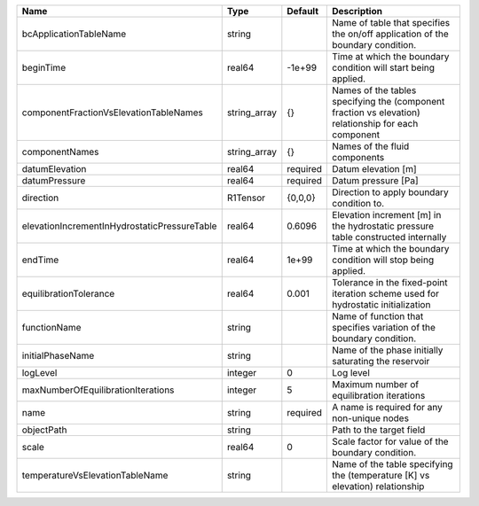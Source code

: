 

============================================ ============ ======== ==================================================================================================== 
Name                                         Type         Default  Description                                                                                          
============================================ ============ ======== ==================================================================================================== 
bcApplicationTableName                       string                Name of table that specifies the on/off application of the boundary condition.                       
beginTime                                    real64       -1e+99   Time at which the boundary condition will start being applied.                                       
componentFractionVsElevationTableNames       string_array {}       Names of the tables specifying the (component fraction vs elevation) relationship for each component 
componentNames                               string_array {}       Names of the fluid components                                                                        
datumElevation                               real64       required Datum elevation [m]                                                                                  
datumPressure                                real64       required Datum pressure [Pa]                                                                                  
direction                                    R1Tensor     {0,0,0}  Direction to apply boundary condition to.                                                            
elevationIncrementInHydrostaticPressureTable real64       0.6096   Elevation increment [m] in the hydrostatic pressure table constructed internally                     
endTime                                      real64       1e+99    Time at which the boundary condition will stop being applied.                                        
equilibrationTolerance                       real64       0.001    Tolerance in the fixed-point iteration scheme used for hydrostatic initialization                    
functionName                                 string                Name of function that specifies variation of the boundary condition.                                 
initialPhaseName                             string                Name of the phase initially saturating the reservoir                                                 
logLevel                                     integer      0        Log level                                                                                            
maxNumberOfEquilibrationIterations           integer      5        Maximum number of equilibration iterations                                                           
name                                         string       required A name is required for any non-unique nodes                                                          
objectPath                                   string                Path to the target field                                                                             
scale                                        real64       0        Scale factor for value of the boundary condition.                                                    
temperatureVsElevationTableName              string                Name of the table specifying the (temperature [K] vs elevation) relationship                         
============================================ ============ ======== ==================================================================================================== 


